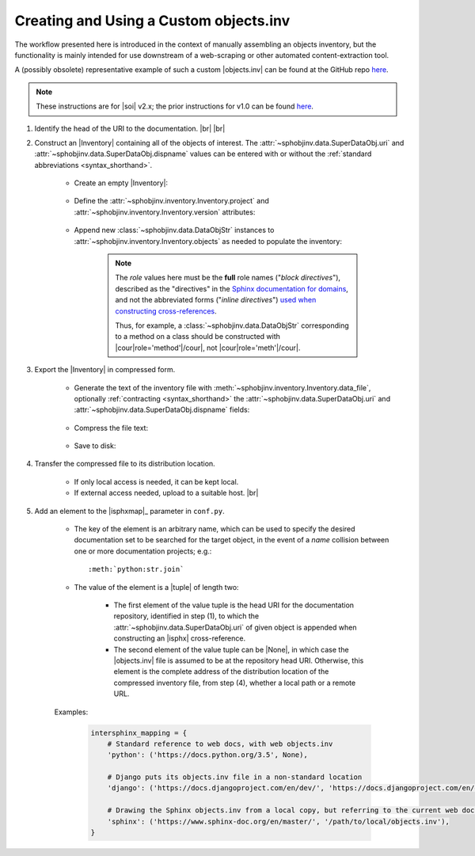 .. Instructions for creating and using a custom objects.inv file


Creating and Using a Custom objects.inv
=======================================

The workflow presented here is introduced in the context of manually
assembling an objects inventory, but the functionality is mainly
intended for use downstream of a web-scraping or other automated
content-extraction tool.

A (possibly obsolete) representative example of such a custom |objects.inv|
can be found at the GitHub repo
`here <https://github.com/bskinn/intersphinx-xlwsf>`__.

.. note::

    These instructions are for |soi| v2.x;
    the prior instructions for v1.0 can be found
    `here <https://sphobjinv.readthedocs.io/en/v1.0.post1/customfile.html>`__.

#. Identify the head of the URI to the documentation. |br| |br|


#. Construct an |Inventory| containing all of the objects of interest.
   The :attr:`~sphobjinv.data.SuperDataObj.uri` and
   :attr:`~sphobjinv.data.SuperDataObj.dispname` values
   can be entered with or without the
   :ref:`standard abbreviations <syntax_shorthand>`.

    * Create an empty |Inventory|:

        .. doctest:: customfile

            >>> import sphobjinv as soi
            >>> inv = soi.Inventory()
            >>> print(inv)
            <Inventory (manual): <no project> <no version>, 0 objects>

    * Define the :attr:`~sphobjinv.inventory.Inventory.project`
      and :attr:`~sphobjinv.inventory.Inventory.version` attributes:

        .. doctest:: customfile

            >>> inv.project = 'foobar'
            >>> inv.version = '1.5'
            >>> print(inv)
            <Inventory (manual): foobar v1.5, 0 objects>

    * Append new :class:`~sphobjinv.data.DataObjStr` instances to
      :attr:`~sphobjinv.inventory.Inventory.objects` as needed
      to populate the inventory:

        .. doctest:: customfile

            >>> o = soi.DataObjStr(name='baz', domain='py', role='class',
            ... priority='1', uri='api.html#$', dispname='-')
            >>> print(o)
            <DataObjStr:: :py:class:`baz`>
            >>> inv.objects.append(o)
            >>> print(inv)
            <Inventory (manual): foobar v1.5, 1 objects>
            >>> inv.objects.append(soi.DataObjStr(name='baz.quux', domain='py',
            ... role='method', priority='1', uri='api.html#$', dispname='-'))
            >>> inv.objects.append(soi.DataObjStr(name='quuux', domain='py',
            ... role='function', priority='1', uri='api.html#$', dispname='-'))
            >>> print(inv)
            <Inventory (manual): foobar v1.5, 3 objects>

        .. note::

            The `role` values here must be the **full** role names ("`block directives`"),
            described as the "directives" in the `Sphinx documentation for
            domains <https://www.sphinx-doc.org/en/master/domains.html#the-python-domain>`__,
            and not the abbreviated forms ("`inline directives`")
            `used when constructing cross-references
            <https://www.sphinx-doc.org/en/master/domains.html#cross-referencing-python-objects>`__.

            Thus, for example, a :class:`~sphobjinv.data.DataObjStr` corresponding
            to a method on a class should be constructed with
            |cour|\ role='method'\ |/cour|, not |cour|\ role='meth'\ |/cour|.



#. Export the |Inventory| in compressed form.

    * Generate the text of the inventory file
      with :meth:`~sphobjinv.inventory.Inventory.data_file`,
      optionally :ref:`contracting <syntax_shorthand>` the
      :attr:`~sphobjinv.data.SuperDataObj.uri` and
      :attr:`~sphobjinv.data.SuperDataObj.dispname` fields:

        .. doctest:: customfile

            >>> text = inv.data_file(contract=True)

    * Compress the file text:

        .. doctest:: customfile

            >>> ztext = soi.compress(text)

    * Save to disk:

        .. doctest:: customfile

            >>> soi.writebytes('objects_foobar.inv', ztext)


#. Transfer the compressed file to its distribution location.

    * If only local access is needed, it can be kept local.

    * If external access needed, upload to a suitable host. |br|

#. Add an element to the |isphxmap|_ parameter in ``conf.py``.

    * The key of the element is an arbitrary name, which can be used
      to specify the desired documentation set to be searched
      for the target object, in the event of a `name` collision
      between one or more documentation projects; e.g.::

          :meth:`python:str.join`

    * The value of the element is a |tuple| of length two:

        * The first element of the value tuple is the head URI for the
          documentation repository,
          identified in step (1),
          to which the
          :attr:`~sphobjinv.data.SuperDataObj.uri` of given object
          is appended when constructing an |isphx| cross-reference.

        * The second element of the value tuple can be |None|, in which case
          the |objects.inv| file is assumed to be at the repository head URI.
          Otherwise, this element is the complete address of the
          distribution location of the compressed inventory file,
          from step (4), whether a local path or a remote URL.

    Examples:

        .. code::

            intersphinx_mapping = {
                # Standard reference to web docs, with web objects.inv
                'python': ('https://docs.python.org/3.5', None),

                # Django puts its objects.inv file in a non-standard location
                'django': ('https://docs.djangoproject.com/en/dev/', 'https://docs.djangoproject.com/en/dev/_objects/'),

                # Drawing the Sphinx objects.inv from a local copy, but referring to the current web docs
                'sphinx': ('https://www.sphinx-doc.org/en/master/', '/path/to/local/objects.inv'),
            }

    .. MAKE SURE TO UPDATE THESE TWO STEP REFERENCES IF NUMBERING CHANGES!!
